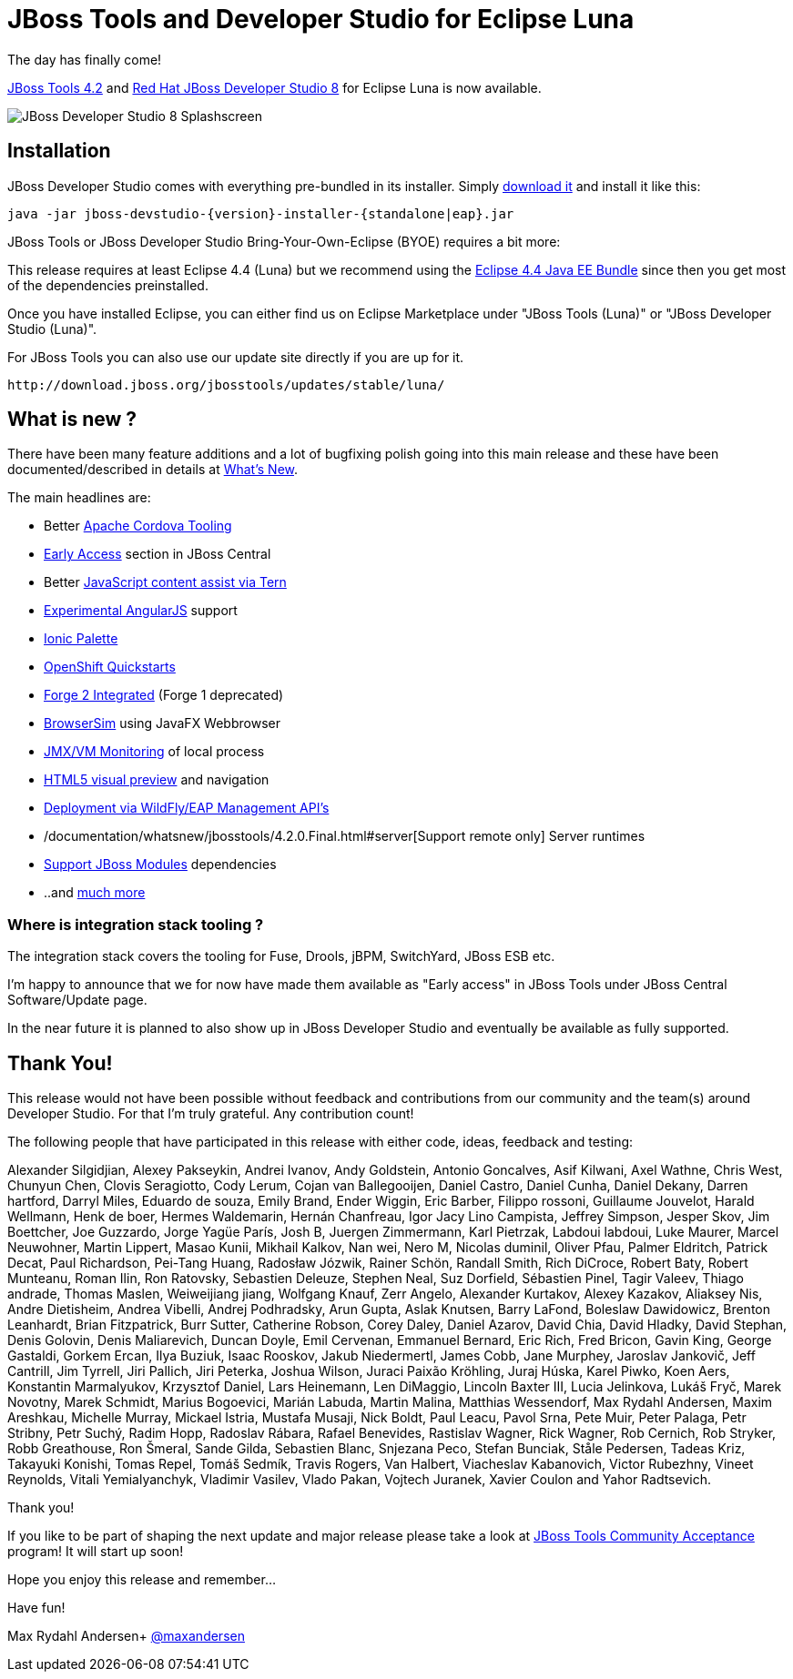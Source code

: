 = JBoss Tools and Developer Studio for Eclipse Luna
:page-layout: blog
:page-author: maxandersen
:page-tags: [release, jbosstools, devstudio, jbosscentral]

The day has finally come! 

link:/downloads/jbosstools/luna/4.2.0.GA.html[JBoss Tools 4.2] and link:/downloads/devstudio/luna/8.0.0.GA.html[Red Hat JBoss Developer Studio 8] for Eclipse Luna is now available.

image::images/devstudio8_splash.png[JBoss Developer Studio 8 Splashscreen]

== Installation

JBoss Developer Studio comes with everything pre-bundled in its installer. Simply link:/downloads/devstudio/luna/8.0.0.GA.html[download it] and install it like this:

    java -jar jboss-devstudio-{version}-installer-{standalone|eap}.jar

JBoss Tools or JBoss Developer Studio Bring-Your-Own-Eclipse (BYOE) requires a bit more:

This release requires at least Eclipse 4.4 (Luna) but we recommend
using the
http://www.eclipse.org/downloads/packages/eclipse-ide-java-ee-developers/lunar[Eclipse
4.4 Java EE Bundle] since then you get most of the dependencies preinstalled.

Once you have installed Eclipse, you can either find us on Eclipse Marketplace under "JBoss Tools (Luna)" or "JBoss Developer Studio (Luna)".

For JBoss Tools you can also use our update site directly if you are up for it.

    http://download.jboss.org/jbosstools/updates/stable/luna/

== What is new ?

There have been many feature additions and a lot of bugfixing polish going into this main release and these have been documented/described in details at link:/documentation/whatsnew/jbosstools/4.2.0.GA.html[What's New].

The main headlines are:

  * Better link:/documentation/whatsnew/jbosstools/4.2.0.Final.html#aerogear[Apache Cordova Tooling]
  * link:/documentation/whatsnew/jbosstools/4.2.0.Final.html#early-access[Early Access] section in JBoss Central
  * Better link:/documentation/whatsnew/jbosstools/4.2.0.Final.html#javascript-editing-improvements[JavaScript content assist via Tern]
  * link:/documentation/whatsnew/jbosstools/4.2.0.Final.html#angularjs-eclipse-plugin-integration[Experimental AngularJS] support
  * link:/documentation/whatsnew/jbosstools/4.2.0.Final.html#ionic[Ionic Palette]
  * link:/documentation/whatsnew/jbosstools/4.2.0.Final.html#start-an-application-from-quickstarts[OpenShift Quickstarts]
  * link:/documentation/whatsnew/jbosstools/4.2.0.Final.html#forge[Forge 2 Integrated] (Forge 1 deprecated)
  * link:/documentation/whatsnew/jbosstools/4.2.0.Final.html#browsersim[BrowserSim] using JavaFX Webbrowser 
  * link:/documentation/whatsnew/jbosstools/4.2.0.Final.html#jmx-enhanced-with-jvm-monitor[JMX/VM Monitoring] of local process
  * link:/documentation/whatsnew/jbosstools/4.2.0.Final.html#html-preview-as-a-part-of-vpe[HTML5 visual preview] and navigation
  * link:/documentation/whatsnew/jbosstools/4.2.0.Final.html#server[Deployment via WildFly/EAP Management API's]
  * /documentation/whatsnew/jbosstools/4.2.0.Final.html#server[Support remote only] Server runtimes
  * link:/documentation/whatsnew/jbosstools/4.2.0.Final.html#classpath-containers-will-also-support-jboss-modules-dependencies[Support JBoss Modules] dependencies
  * ..and link:/documentation/whatsnew/jbosstools/4.2.0.Final.html[much more]

=== Where is integration stack tooling ?

The integration stack covers the tooling for Fuse, Drools, jBPM, SwitchYard, JBoss ESB etc.

I'm happy to announce that we for now have made them available as "Early access" in JBoss Tools under JBoss Central Software/Update page.

In the near future it is planned to also show up in JBoss Developer Studio and eventually be available as fully supported.
 
== Thank You!

This release would not have been possible without feedback and contributions from our community and the team(s) around Developer Studio. For that I'm truly grateful. Any contribution count!

The following people that have participated in this release with either code, ideas, feedback and testing:

Alexander Silgidjian, Alexey Pakseykin, Andrei Ivanov, Andy Goldstein, Antonio Goncalves, Asif Kilwani, Axel Wathne, Chris West, Chunyun Chen, Clovis Seragiotto, Cody Lerum, Cojan van Ballegooijen, Daniel Castro, Daniel Cunha, Daniel Dekany, Darren hartford, Darryl Miles, Eduardo de souza, Emily Brand, Ender Wiggin, Eric Barber, Filippo rossoni, Guillaume Jouvelot, Harald Wellmann, Henk de boer, Hermes Waldemarin, Hernán Chanfreau, Igor Jacy Lino Campista, Jeffrey Simpson, Jesper Skov, Jim Boettcher, Joe Guzzardo, Jorge Yagüe París, Josh B, Juergen Zimmermann, Karl Pietrzak, Labdoui labdoui, Luke Maurer, Marcel Neuwohner, Martin Lippert, Masao Kunii, Mikhail Kalkov, Nan wei, Nero M, Nicolas duminil, Oliver Pfau, Palmer Eldritch, Patrick Decat, Paul Richardson, Pei-Tang Huang, Radosław Józwik, Rainer Schön, Randall Smith, Rich DiCroce, Robert Baty, Robert Munteanu, Roman Ilin, Ron Ratovsky, Sebastien Deleuze, Stephen Neal, Suz Dorfield, Sébastien Pinel, Tagir Valeev, Thiago andrade, Thomas Maslen, Weiweijiang jiang, Wolfgang Knauf, Zerr Angelo, Alexander Kurtakov, Alexey Kazakov, Aliaksey Nis, Andre Dietisheim, Andrea Vibelli, Andrej Podhradsky, Arun Gupta, Aslak Knutsen, Barry LaFond, Boleslaw Dawidowicz, Brenton Leanhardt, Brian Fitzpatrick, Burr Sutter, Catherine Robson, Corey Daley, Daniel Azarov, David Chia, David Hladky, David Stephan, Denis Golovin, Denis Maliarevich, Duncan Doyle, Emil Cervenan, Emmanuel Bernard, Eric Rich, Fred Bricon, Gavin King, George Gastaldi, Gorkem Ercan, Ilya Buziuk, Isaac Rooskov, Jakub Niedermertl, James Cobb, Jane Murphey, Jaroslav Jankovič, Jeff Cantrill, Jim Tyrrell, Jiri Pallich, Jiri Peterka, Joshua Wilson, Juraci Paixão Kröhling, Juraj Húska, Karel Piwko, Koen Aers, Konstantin Marmalyukov, Krzysztof Daniel, Lars Heinemann, Len DiMaggio, Lincoln Baxter III, Lucia Jelinkova, Lukáš Fryč, Marek Novotny, Marek Schmidt, Marius Bogoevici, Marián Labuda, Martin Malina, Matthias Wessendorf, Max Rydahl Andersen, Maxim Areshkau, Michelle Murray, Mickael Istria, Mustafa Musaji, Nick Boldt, Paul Leacu, Pavol Srna, Pete Muir, Peter Palaga, Petr Stribny, Petr Suchý, Radim Hopp, Radoslav Rábara, Rafael Benevides, Rastislav Wagner, Rick Wagner, Rob Cernich, Rob Stryker, Robb Greathouse, Ron Šmeral, Sande Gilda, Sebastien Blanc, Snjezana Peco, Stefan Bunciak, Ståle Pedersen, Tadeas Kriz, Takayuki Konishi, Tomas Repel, Tomáš Sedmík, Travis Rogers, Van Halbert, Viacheslav Kabanovich, Victor Rubezhny, Vineet Reynolds, Vitali Yemialyanchyk, Vladimir Vasilev, Vlado Pakan, Vojtech Juranek, Xavier Coulon and Yahor Radtsevich.

Thank you!

If you like to be part of shaping the next update and major release please take a look at link:/cat[JBoss Tools Community Acceptance] program! It will start up soon!

Hope you enjoy this release and remember...

Have fun!

Max Rydahl Andersen+
http://twitter.com/maxandersen[@maxandersen]
